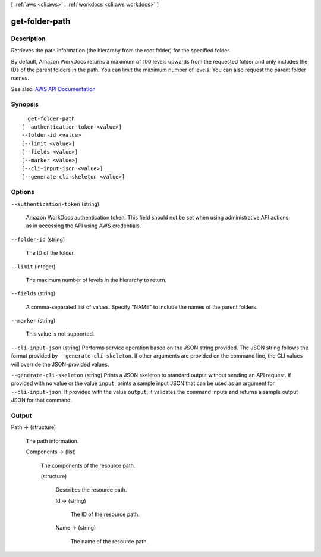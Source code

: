 [ :ref:`aws <cli:aws>` . :ref:`workdocs <cli:aws workdocs>` ]

.. _cli:aws workdocs get-folder-path:


***************
get-folder-path
***************



===========
Description
===========



Retrieves the path information (the hierarchy from the root folder) for the specified folder.

 

By default, Amazon WorkDocs returns a maximum of 100 levels upwards from the requested folder and only includes the IDs of the parent folders in the path. You can limit the maximum number of levels. You can also request the parent folder names.



See also: `AWS API Documentation <https://docs.aws.amazon.com/goto/WebAPI/workdocs-2016-05-01/GetFolderPath>`_


========
Synopsis
========

::

    get-folder-path
  [--authentication-token <value>]
  --folder-id <value>
  [--limit <value>]
  [--fields <value>]
  [--marker <value>]
  [--cli-input-json <value>]
  [--generate-cli-skeleton <value>]




=======
Options
=======

``--authentication-token`` (string)


  Amazon WorkDocs authentication token. This field should not be set when using administrative API actions, as in accessing the API using AWS credentials.

  

``--folder-id`` (string)


  The ID of the folder.

  

``--limit`` (integer)


  The maximum number of levels in the hierarchy to return.

  

``--fields`` (string)


  A comma-separated list of values. Specify "NAME" to include the names of the parent folders.

  

``--marker`` (string)


  This value is not supported.

  

``--cli-input-json`` (string)
Performs service operation based on the JSON string provided. The JSON string follows the format provided by ``--generate-cli-skeleton``. If other arguments are provided on the command line, the CLI values will override the JSON-provided values.

``--generate-cli-skeleton`` (string)
Prints a JSON skeleton to standard output without sending an API request. If provided with no value or the value ``input``, prints a sample input JSON that can be used as an argument for ``--cli-input-json``. If provided with the value ``output``, it validates the command inputs and returns a sample output JSON for that command.



======
Output
======

Path -> (structure)

  

  The path information.

  

  Components -> (list)

    

    The components of the resource path.

    

    (structure)

      

      Describes the resource path.

      

      Id -> (string)

        

        The ID of the resource path.

        

        

      Name -> (string)

        

        The name of the resource path.

        

        

      

    

  

